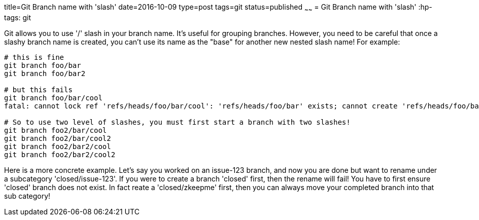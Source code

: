 title=Git Branch name with 'slash'
date=2016-10-09
type=post
tags=git
status=published
~~~~~~
= Git Branch name with 'slash'
:hp-tags: git

Git allows you to use '/' slash in your branch name. It's useful for grouping branches. However, you need
to be careful that once a slashy branch name is created, you can't use its name as the "base" for another
new nested slash name! For example:
----
# this is fine
git branch foo/bar
git branch foo/bar2

# but this fails
git branch foo/bar/cool
fatal: cannot lock ref 'refs/heads/foo/bar/cool': 'refs/heads/foo/bar' exists; cannot create 'refs/heads/foo/bar/cool'

# So to use two level of slashes, you must first start a branch with two slashes!
git branch foo2/bar/cool
git branch foo2/bar/cool2
git branch foo2/bar2/cool
git branch foo2/bar2/cool2
----

Here is a more concrete example. Let's say you worked on an issue-123 branch, and now you are done but want to rename under a subcategory 'closed/issue-123'. If you were to create a branch 'closed' first, then the rename will fail! You have to first ensure 'closed' branch does not exist. In fact reate a 'closed/zkeepme' first, then you can always move your completed branch into that sub category!